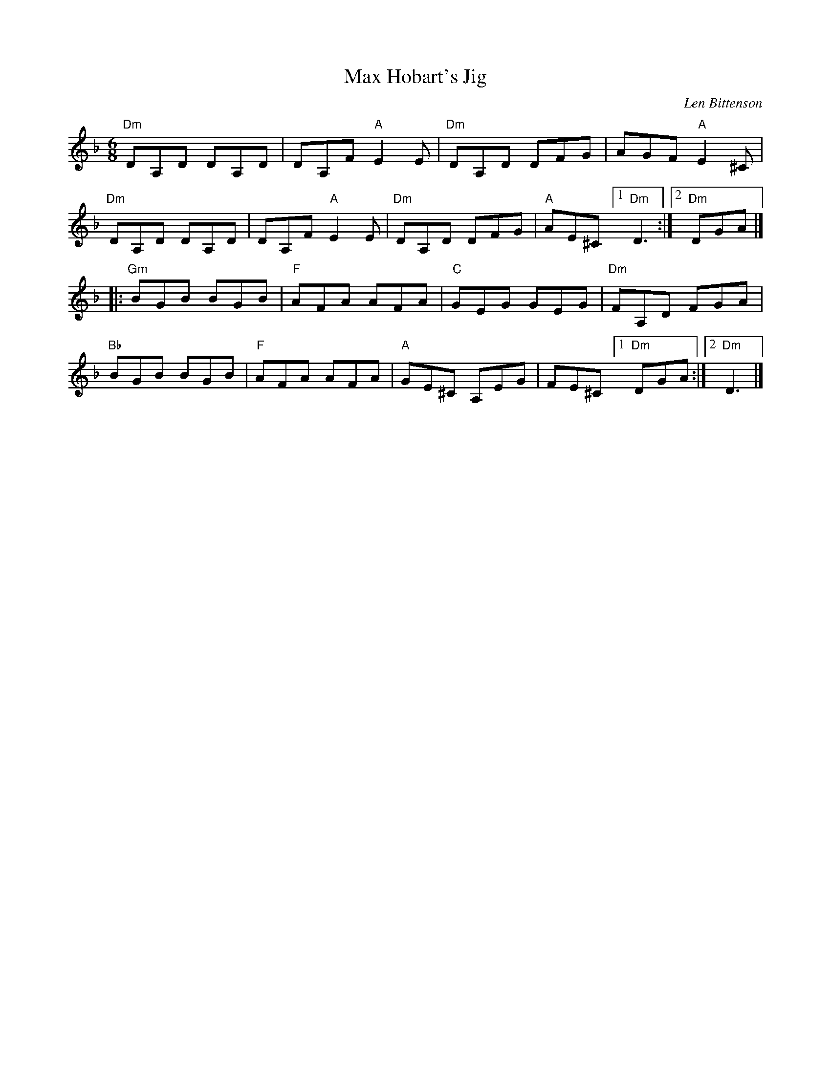 X:1
T:Max Hobart's Jig
C:Len Bittenson
K:Dm
M:6/8
"Dm"DA,D DA,D|DA,F "A"E2E|"Dm"DA,D DFG|AGF "A"E2^C|
"Dm"DA,D DA,D|DA,F "A"E2E|"Dm"DA,D DFG|"A"AE^C[1"Dm"D3:|[2"Dm"DGA|]
|:"Gm"BGB BGB|"F"AFA AFA|"C"GEG GEG|"Dm"FA,D FGA|
"Bb"BGB BGB|"F"AFA AFA|"A"GE^C A,EG|FE^C [1"Dm"DGA:|[2"Dm"D3|]
